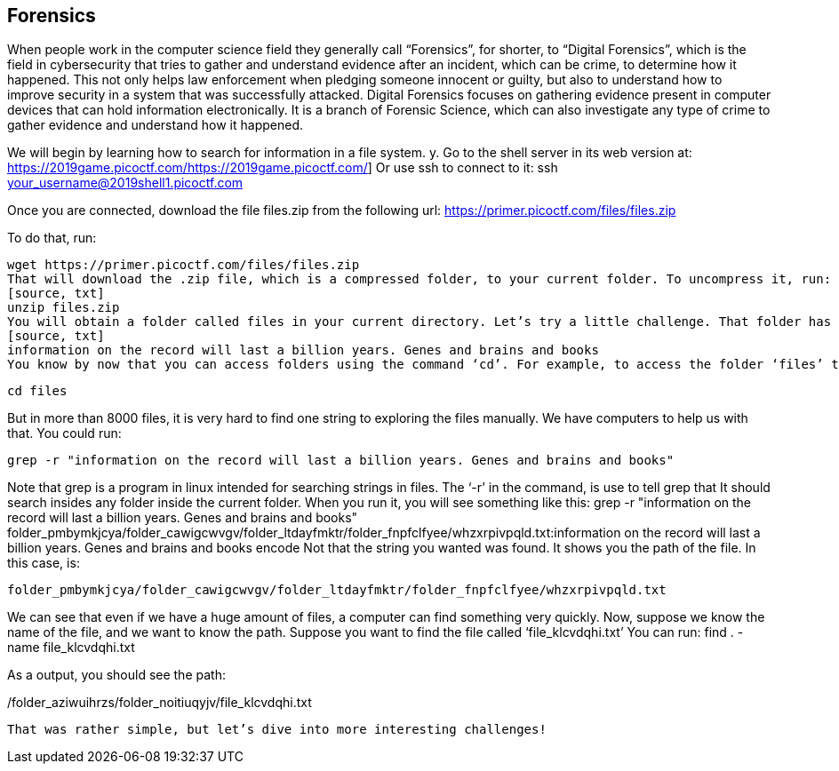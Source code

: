 //Forensics outline from Textbook0 Google Doc on shared picoCTF drive
//  The Worlds of Forensics
//    As a Profession
//    As a Capture-The-Flag Competition Category
//  Leading an Investigation
//    The Intuitive Leap
//    Courage with Small Leads
//    Relating Disparate Evidence
//    Getting Unstuck by Phoning a Friend
//  The Knowledge of Digital Structures
//    Bits, Nibbles, Bytes, Words, Double Words, Quad Words
//    Hardware of Storage Mediums (Hard Drives, Disks, etc.)
//    Software of Storage Systems (Filesystems, Memory Management, etc.)
//    Protocols of Communication Systems (TCP & other packet analysis)
//  Tools, Techniques & Procedures of Adversaries
//    Destruction of Hardware
//    Timestamp Manipulation
//    File Deletion
//    Hiding Files
//    Steganography

== Forensics

When people work in the computer science field they generally call “Forensics”, for shorter, to “Digital Forensics”, which is the field in cybersecurity that tries to gather and understand evidence after an incident, which can be crime, to determine how it happened. This not only helps law enforcement when pledging someone innocent or guilty, but also to understand how to improve security in a system that was successfully attacked. Digital Forensics focuses on gathering evidence present in computer devices that can hold information electronically. It is a branch of Forensic Science, which can also investigate any type of crime to gather evidence and understand how it happened. 

We will begin by learning how to search for information in a file system.  y. Go to the shell server in its web version at:
https://2019game.picoctf.com/https://2019game.picoctf.com/]
Or use ssh to connect to it:
ssh your_username@2019shell1.picoctf.com

Once you are connected, download the file files.zip from the following url:
https://primer.picoctf.com/files/files.zip

To do that, run:
[source, txt]
wget https://primer.picoctf.com/files/files.zip
That will download the .zip file, which is a compressed folder, to your current folder. To uncompress it, run:
[source, txt]
unzip files.zip
You will obtain a folder called files in your current directory. Let’s try a little challenge. That folder has a  lot of files and folders. More than 8000 files. Try to find the following string there:
[source, txt]
information on the record will last a billion years. Genes and brains and books
You know by now that you can access folders using the command ‘cd’. For example, to access the folder ‘files’ that you just uncompressed, you can run:

[source, txt]
cd files

But in more than 8000 files, it is very hard to find one string to exploring the files manually. We have computers to help us with that. 
You could run:

[source, txt]
grep -r "information on the record will last a billion years. Genes and brains and books"

Note that grep is a program in linux intended for searching strings in files. The ‘-r’ in the command, is use to tell grep that It should search insides any folder inside the current folder. When you run it, you will see something like this:
grep -r "information on the record will last a billion years. Genes and brains and books"
folder_pmbymkjcya/folder_cawigcwvgv/folder_ltdayfmktr/folder_fnpfclfyee/whzxrpivpqld.txt:information on the record will last a billion years. Genes and brains and books encode
Not that the string you wanted was found. It shows you the path of the file. In this case, is:

[source, txt]
folder_pmbymkjcya/folder_cawigcwvgv/folder_ltdayfmktr/folder_fnpfclfyee/whzxrpivpqld.txt

We can see that even if we have a huge amount of files, a computer can find something very quickly. Now, suppose we know the name of the file, and we want to know the path. Suppose you want to find the file called ‘file_klcvdqhi.txt’
You can run:
find . -name file_klcvdqhi.txt


As a output, you should see the path:

[source, txt]
./folder_aziwuihrzs/folder_noitiuqyjv/file_klcvdqhi.txt

That was rather simple, but let’s dive into more interesting challenges! 
